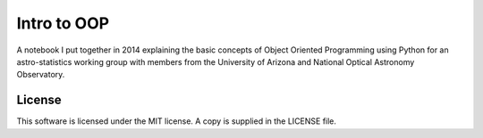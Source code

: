 Intro to OOP
============
A notebook I put together in 2014 explaining the basic concepts of Object
Oriented Programming using Python for an astro-statistics working group with
members from the University of Arizona and National Optical Astronomy
Observatory.

License
-------
This software is licensed under the MIT license. A copy is supplied in the
LICENSE file.
